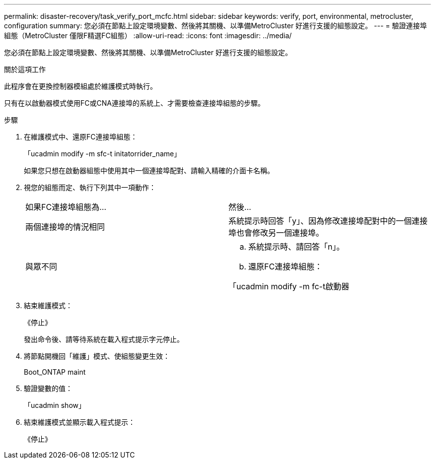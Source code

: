---
permalink: disaster-recovery/task_verify_port_mcfc.html 
sidebar: sidebar 
keywords: verify, port, environmental, metrocluster, configuration 
summary: 您必須在節點上設定環境變數、然後將其關機、以準備MetroCluster 好進行支援的組態設定。 
---
= 驗證連接埠組態（MetroCluster 僅限F精選FC組態）
:allow-uri-read: 
:icons: font
:imagesdir: ../media/


[role="lead"]
您必須在節點上設定環境變數、然後將其關機、以準備MetroCluster 好進行支援的組態設定。

.關於這項工作
此程序會在更換控制器模組處於維護模式時執行。

只有在以啟動器模式使用FC或CNA連接埠的系統上、才需要檢查連接埠組態的步驟。

.步驟
. 在維護模式中、還原FC連接埠組態：
+
「ucadmin modify -m sfc-t initatorrider_name」

+
如果您只想在啟動器組態中使用其中一個連接埠配對、請輸入精確的介面卡名稱。

. 視您的組態而定、執行下列其中一項動作：
+
|===


| 如果FC連接埠組態為... | 然後... 


 a| 
兩個連接埠的情況相同
 a| 
系統提示時回答「y」、因為修改連接埠配對中的一個連接埠也會修改另一個連接埠。



 a| 
與眾不同
 a| 
.. 系統提示時、請回答「n」。
.. 還原FC連接埠組態：


「ucadmin modify -m fc-t啟動器|目標介面卡名稱」

|===
. 結束維護模式：
+
《停止》

+
發出命令後、請等待系統在載入程式提示字元停止。

. 將節點開機回「維護」模式、使組態變更生效：
+
Boot_ONTAP maint

. 驗證變數的值：
+
「ucadmin show」

. 結束維護模式並顯示載入程式提示：
+
《停止》


